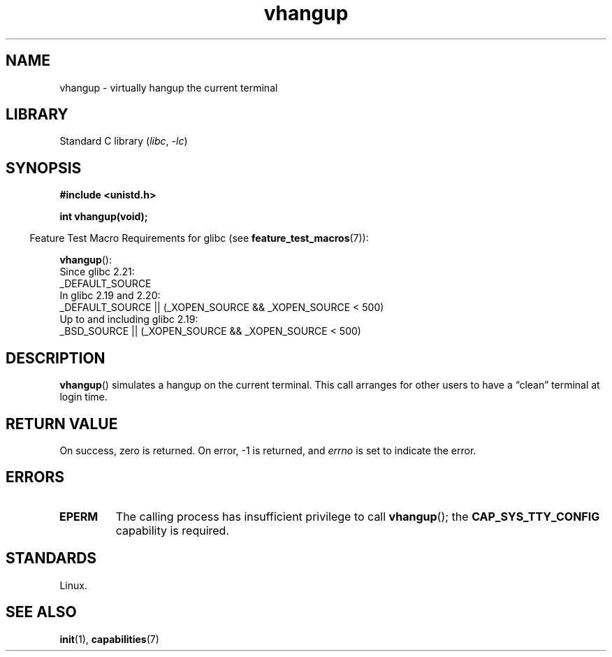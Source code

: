 .\" Copyright 1993 Rickard E. Faith (faith@cs.unc.edu)
.\"
.\" SPDX-License-Identifier: Linux-man-pages-copyleft
.\"
.\" Modified, 27 May 2004, Michael Kerrisk <mtk.manpages@gmail.com>
.\"     Added notes on capability requirements
.\"
.TH vhangup 2 (date) "Linux man-pages (unreleased)"
.SH NAME
vhangup \- virtually hangup the current terminal
.SH LIBRARY
Standard C library
.RI ( libc ,\~ \-lc )
.SH SYNOPSIS
.nf
.B #include <unistd.h>
.P
.B int vhangup(void);
.fi
.P
.RS -4
Feature Test Macro Requirements for glibc (see
.BR feature_test_macros (7)):
.RE
.P
.BR vhangup ():
.nf
    Since glibc 2.21:
.\"		commit 266865c0e7b79d4196e2cc393693463f03c90bd8
        _DEFAULT_SOURCE
    In glibc 2.19 and 2.20:
        _DEFAULT_SOURCE || (_XOPEN_SOURCE && _XOPEN_SOURCE < 500)
    Up to and including glibc 2.19:
        _BSD_SOURCE || (_XOPEN_SOURCE && _XOPEN_SOURCE < 500)
.fi
.SH DESCRIPTION
.BR vhangup ()
simulates a hangup on the current terminal.
This call arranges for other
users to have a \*(lqclean\*(rq terminal at login time.
.SH RETURN VALUE
On success, zero is returned.
On error, \-1 is returned, and
.I errno
is set to indicate the error.
.SH ERRORS
.TP
.B EPERM
The calling process has insufficient privilege to call
.BR vhangup ();
the
.B CAP_SYS_TTY_CONFIG
capability is required.
.SH STANDARDS
Linux.
.SH SEE ALSO
.BR init (1),
.BR capabilities (7)
